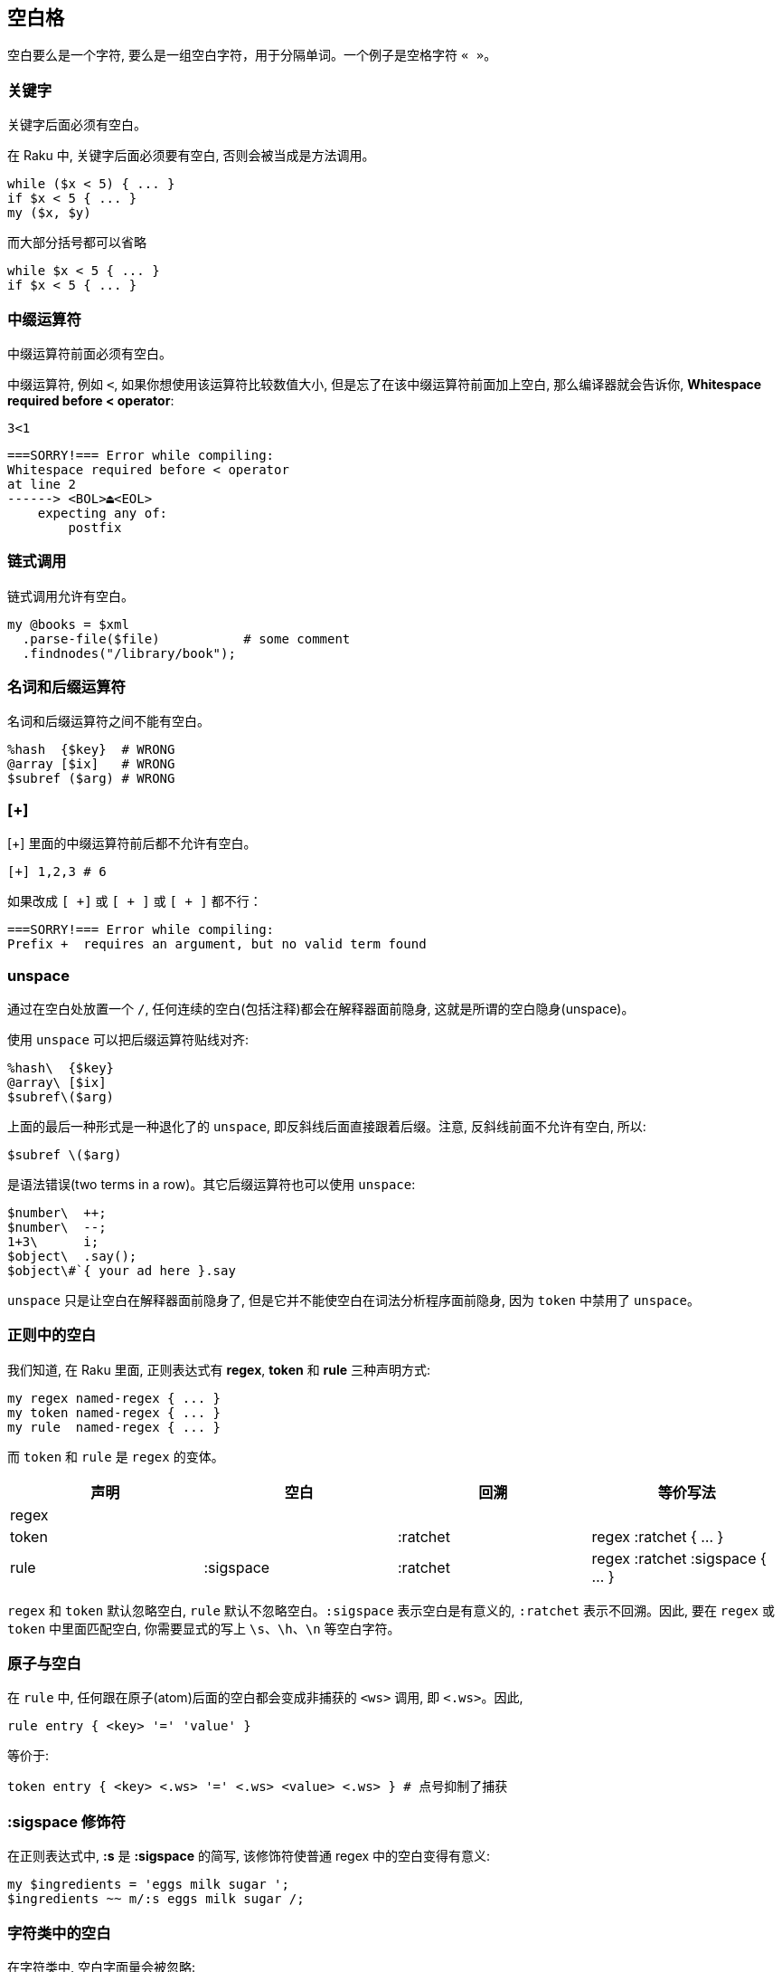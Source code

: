 == 空白格

空白要么是一个字符, 要么是一组空白字符，用于分隔单词。一个例子是空格字符 `« »`。

=== 关键字

关键字后面必须有空白。

在 Raku 中, 关键字后面必须要有空白, 否则会被当成是方法调用。

[source,raku]
----
while ($x < 5) { ... } 
if $x < 5 { ... }
my ($x, $y)
----

而大部分括号都可以省略

[source,raku]
----
while $x < 5 { ... }
if $x < 5 { ... }
----

=== 中缀运算符

中缀运算符前面必须有空白。

中缀运算符, 例如 `<`, 如果你想使用该运算符比较数值大小, 但是忘了在该中缀运算符前面加上空白, 那么编译器就会告诉你, *Whitespace required before < operator*:

[source,shell]
----
3<1
----

[source,txt]
----
===SORRY!=== Error while compiling:
Whitespace required before < operator
at line 2
------> <BOL>⏏<EOL>
    expecting any of:
        postfix
----

=== 链式调用

链式调用允许有空白。

[source,raku]
----
my @books = $xml
  .parse-file($file)           # some comment 
  .findnodes("/library/book");
----

=== 名词和后缀运算符

名词和后缀运算符之间不能有空白。

[source,raku]
----
%hash  {$key}  # WRONG
@array [$ix]   # WRONG
$subref ($arg) # WRONG
----

=== [+]

[+] 里面的中缀运算符前后都不允许有空白。

[source,raku]
----
[+] 1,2,3 # 6
----

如果改成 `[ +]` 或 `[ + ]` 或 `[ + ]` 都不行：

[source,txt]
----
===SORRY!=== Error while compiling:
Prefix +  requires an argument, but no valid term found
----

=== unspace

通过在空白处放置一个 `/`, 任何连续的空白(包括注释)都会在解释器面前隐身, 这就是所谓的空白隐身(unspace)。

使用 `unspace` 可以把后缀运算符贴线对齐:

[source,raku]
----
%hash\  {$key}
@array\ [$ix]
$subref\($arg)
----

上面的最后一种形式是一种退化了的 `unspace`, 即反斜线后面直接跟着后缀。注意, 反斜线前面不允许有空白, 所以:

[source,raku]
----
$subref \($arg)
----

是语法错误(two terms in a row)。其它后缀运算符也可以使用 `unspace`:

[source,raku]
----
$number\  ++;
$number\  --;
1+3\      i;
$object\  .say();
$object\#`{ your ad here }.say
----

`unspace` 只是让空白在解释器面前隐身了, 但是它并不能使空白在词法分析程序面前隐身, 因为 `token` 中禁用了 `unspace`。

=== 正则中的空白

我们知道, 在 Raku 里面, 正则表达式有 **regex**, **token** 和 **rule** 三种声明方式:

[source,raku]
----
my regex named-regex { ... }
my token named-regex { ... }
my rule  named-regex { ... }
----

而 `token` 和 `rule` 是 `regex` 的变体。

|====
| 声明 | 空白 | 回溯 | 等价写法

| regex 
| 
| 
| 

| token
|
| :ratchet
| regex :ratchet { ... }

| rule
| :sigspace
| :ratchet
| regex :ratchet :sigspace { ... }

|====

`regex` 和 `token` 默认忽略空白, `rule` 默认不忽略空白。`:sigspace` 表示空白是有意义的, `:ratchet` 表示不回溯。因此, 要在 `regex` 或 `token` 中里面匹配空白, 你需要显式的写上 `\s`、`\h`、`\n` 等空白字符。

=== 原子与空白

在 `rule` 中, 任何跟在原子(atom)后面的空白都会变成非捕获的 `<ws>` 调用, 即 `<.ws>`。因此, 

[source,raku]
----
rule entry { <key> '=' 'value' }
----

等价于:

[source,raku]
----
token entry { <key> <.ws> '=' <.ws> <value> <.ws> } # 点号抑制了捕获
----

=== :sigspace 修饰符

在正则表达式中, *:s* 是 *:sigspace* 的简写, 该修饰符使普通 regex 中的空白变得有意义:

[source,raku]
----
my $ingredients = 'eggs milk sugar ';
$ingredients ~~ m/:s eggs milk sugar /;
----

=== 字符类中的空白

在字符类中, 空白字面量会被忽略:

[source,raku]
----
/ <[ a .. z _ ]>* /
/ <[ . _ ]>* /
/ <[a..z] - [aeiou] + xdigit> /  # 辅音或十六进制数
----

`-` 后面允许有空白:

[source,raku]
----
/ <-[a..z_]> <-alpha> /
/ <- [a..z_]> <- alpha> / 
----

=== grammar 中的空白

==== `|` 忽略其左右两侧的空白

[source,raku]
----
grammar Token::Rule::Difference {
    # 下面三者等价
    # rule TOP { [\w+]+ % ' ' | [\d+]+ % ' '   }
    # rule TOP { | [\w+]+ % ' ' | [\d+]+ % ' ' }
    rule TOP { | [\w+]+ % ' '
               | [\d+]+ % ' '
             }
}

# $=finish.lines 中的每一行末尾都没有换行符
for $=finish.lines -> $line {
    print($line);
    say Token::Rule::Difference.parse($line)
}

=finish
token takes whitespace invisible unless with sigspace
rule is a token without sigspace
2015 12 25
2016 01 07
----

输出：

[source,txt]
----
token takes whitespace invisible unless with sigspace｢token takes whitespace invisible unless with sigspace｣
rule is a token without sigspace｢rule is a token without sigspace｣
2015 12 25｢2015 12 25｣
2016 01 07｢2016 01 07｣
----

说明在 rule 中, `|` 左右两边的空格会被忽略, 这通常是为了使格式对齐, 看起来不乱。另外在 rule 中, 开头和末尾的空白也会被忽略。

